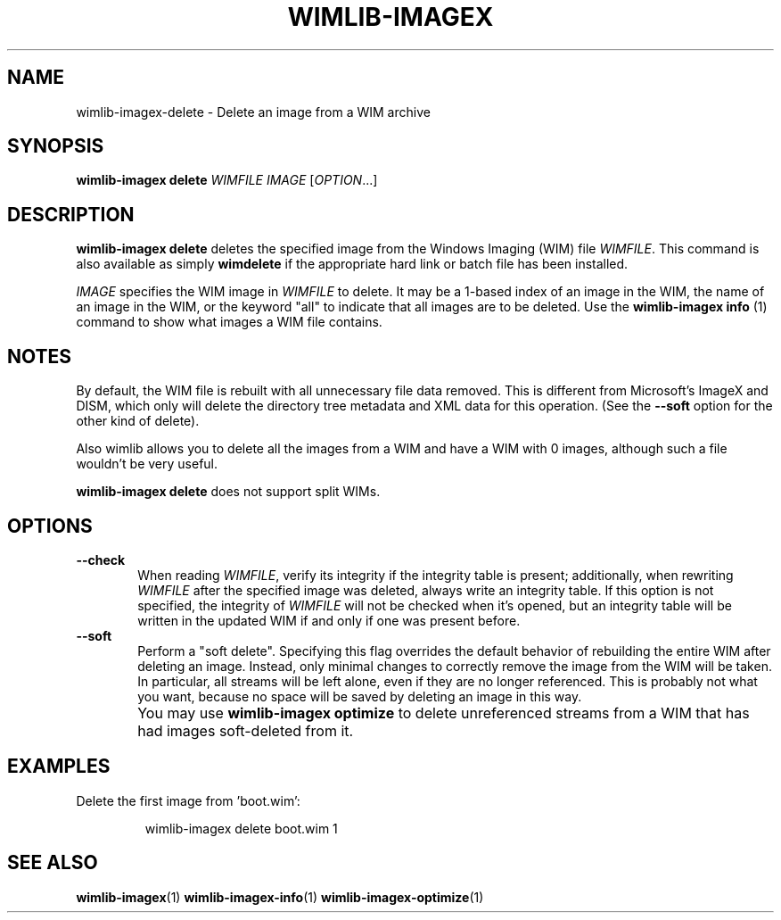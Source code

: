 .TH WIMLIB-IMAGEX "1" "January 2015" "wimlib 1.7.4" "User Commands"
.SH NAME
wimlib-imagex-delete \- Delete an image from a WIM archive
.SH SYNOPSIS
\fBwimlib-imagex delete\fR \fIWIMFILE\fR \fIIMAGE\fR [\fIOPTION\fR...]
.SH DESCRIPTION
\fBwimlib-imagex delete\fR deletes the specified image from the Windows Imaging (WIM)
file \fIWIMFILE\fR.
This command is also available as simply \fBwimdelete\fR if the appropriate hard
link or batch file has been installed.
.PP
\fIIMAGE\fR specifies the WIM image in \fIWIMFILE\fR to delete.  It may be a
1-based index of an image in the WIM, the name of an image in the WIM, or the
keyword "all" to indicate that all images are to be deleted.  Use the
\fBwimlib-imagex info\fR (1) command to show what images a WIM file
contains.
.SH NOTES
By default, the WIM file is rebuilt with all unnecessary file data removed.
This is different from Microsoft's ImageX and DISM, which only will delete the
directory tree metadata and XML data for this operation.  (See the \fB--soft\fR
option for the other kind of delete).
.PP
Also wimlib allows you to delete all the images from a WIM and have a WIM with 0
images, although such a file wouldn't be very useful.
.PP
\fBwimlib-imagex delete\fR does not support split WIMs.
.SH OPTIONS
.TP 6
\fB--check\fR
When reading \fIWIMFILE\fR, verify its integrity if the integrity table is
present; additionally, when rewriting \fIWIMFILE\fR after the specified image
was deleted, always write an integrity table.  If this option is not specified,
the integrity of \fIWIMFILE\fR will not be checked when it's opened, but an
integrity table will be written in the updated WIM if and only if one was
present before.
.TP 6
\fB--soft\fR
Perform a "soft delete".  Specifying this flag overrides the default behavior of
rebuilding the entire WIM after deleting an image.  Instead, only minimal
changes to correctly remove the image from the WIM will be taken.  In
particular, all streams will be left alone, even if they are no longer
referenced.  This is probably not what you want, because no space will be
saved by deleting an image in this way.
.IP ""
You may use \fBwimlib-imagex optimize\fR to delete unreferenced streams from a WIM that
has had images soft-deleted from it.
.SH EXAMPLES
Delete the first image from 'boot.wim':
.RS
.PP
wimlib-imagex delete boot.wim 1
.RE
.PP
.SH SEE ALSO
.BR wimlib-imagex (1)
.BR wimlib-imagex-info (1)
.BR wimlib-imagex-optimize (1)
